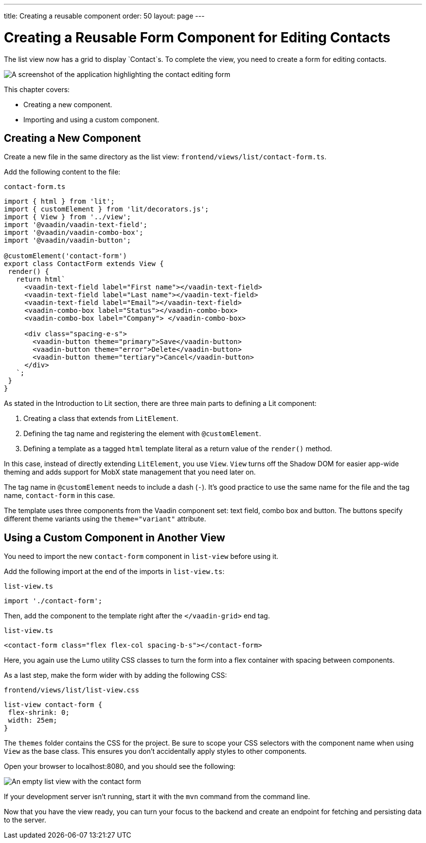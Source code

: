 ---
title: Creating a reusable component
order: 50
layout: page
---

= Creating a Reusable Form Component for Editing Contacts

The list view now has a grid to display `Contact`s. 
To complete the view, you need to create a form for editing contacts. 


image::images/contact-form.png[A screenshot of the application highlighting the contact editing form]


This chapter covers:

* Creating a new component.
* Importing and using a custom component. 

== Creating a New Component

Create a new file in the same directory as the list view: `frontend/views/list/contact-form.ts`.

Add the following content to the file:

.`contact-form.ts`
[source,typescript]
----
import { html } from 'lit';
import { customElement } from 'lit/decorators.js';
import { View } from '../view';
import '@vaadin/vaadin-text-field';
import '@vaadin/vaadin-combo-box';
import '@vaadin/vaadin-button';
 
@customElement('contact-form') 
export class ContactForm extends View { 
 render() {
   return html`
     <vaadin-text-field label="First name"></vaadin-text-field>
     <vaadin-text-field label="Last name"></vaadin-text-field>
     <vaadin-text-field label="Email"></vaadin-text-field>
     <vaadin-combo-box label="Status"></vaadin-combo-box>
     <vaadin-combo-box label="Company"> </vaadin-combo-box>
 
     <div class="spacing-e-s">
       <vaadin-button theme="primary">Save</vaadin-button>
       <vaadin-button theme="error">Delete</vaadin-button>
       <vaadin-button theme="tertiary">Cancel</vaadin-button>
     </div>
   `;
 }
}
----

As stated in the Introduction to Lit section, there are three main parts to defining a Lit component: 

1. Creating a class that extends from `LitElement`.
2. Defining the tag name and registering the element with `@customElement`.
3. Defining a template as a tagged `html` template literal as a return value of the `render()` method.

In this case, instead of directly extending `LitElement`, you use `View`. 
`View` turns off the Shadow DOM for easier app-wide theming and adds support for MobX state management that you need later on. 

The tag name in `@customElement` needs to include a dash (`-`). 
It's good practice to use the same name for the file and the tag name, `contact-form` in this case. 

The template uses three components from the Vaadin component set: text field, combo box and button. 
The buttons specify different theme variants using the `theme="variant"` attribute. 

== Using a Custom Component in Another View

You need to import the new `contact-form` component in `list-view` before using it. 

Add the following import at the end of the imports in `list-view.ts`:

.`list-view.ts`
[source,typescript]
----
import './contact-form';
----

Then, add the component to the template right after the `</vaadin-grid>` end tag. 

.`list-view.ts`
[source,html]
----
<contact-form class="flex flex-col spacing-b-s"></contact-form>
----

Here, you again use the Lumo utility CSS classes to turn the form into a flex container with spacing between components. 

As a last step, make the form wider with by adding the following CSS: 

.`frontend/views/list/list-view.css`
[source,css]
----
list-view contact-form {
 flex-shrink: 0;
 width: 25em;
}
----

The `themes` folder contains the CSS for the project. 
Be sure to scope your CSS selectors with the component name when using `View` as the base class. 
This ensures you don't accidentally apply styles to other components. 

Open your browser to localhost:8080, and you should see the following:

image::images/list-view-with-form.png[An empty list view with the contact form]

If your development server isn't running, start it with the `mvn` command from the command line. 

Now that you have the view ready, you can turn your focus to the backend and create an endpoint for fetching and persisting data to the server.
